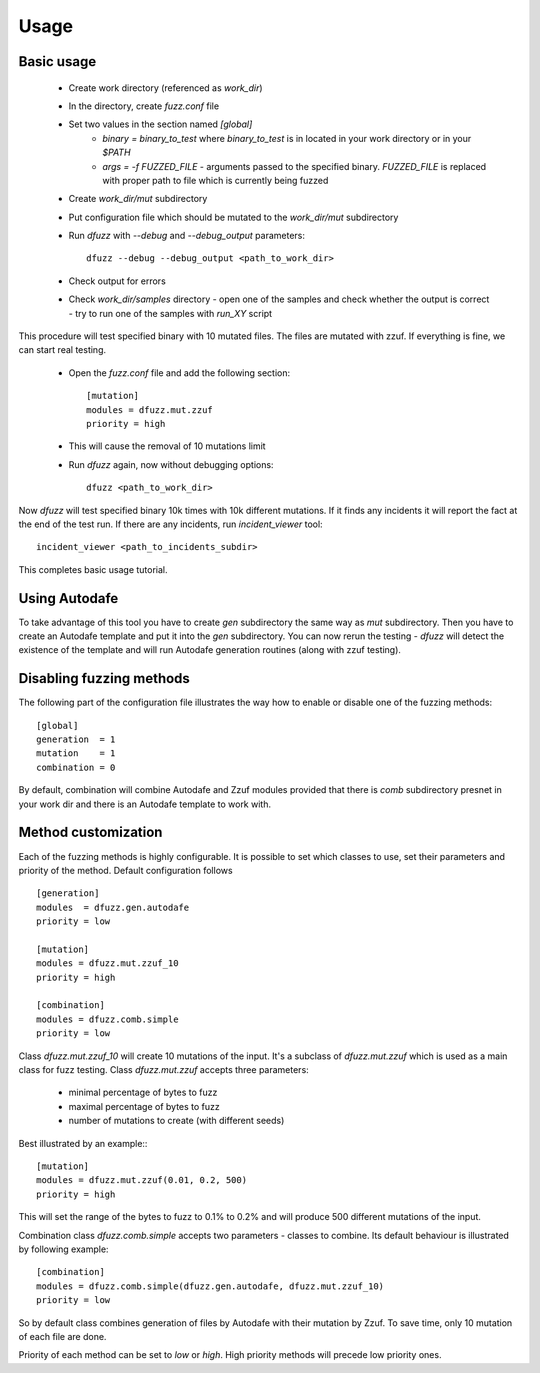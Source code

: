 Usage
======

Basic usage
------------

 - Create work directory (referenced as `work_dir`)
 - In the directory, create `fuzz.conf` file
 - Set two values in the section named `[global]`
    - `binary = binary_to_test` where `binary_to_test` is in located in your work directory or in your `$PATH`
    - `args = -f FUZZED_FILE` - arguments passed to the specified binary. `FUZZED_FILE` is replaced with proper path to file which is currently being fuzzed

 - Create `work_dir/mut` subdirectory
 - Put configuration file which should be mutated to the `work_dir/mut` subdirectory
 - Run `dfuzz` with `--debug` and `--debug_output` parameters::

         dfuzz --debug --debug_output <path_to_work_dir>

 - Check output for errors
 - Check `work_dir/samples` directory
   - open one of the samples and check whether the output is correct
   - try to run one of the samples with `run_XY` script


This procedure will test specified binary with 10 mutated files.
The files are mutated with zzuf. If everything is fine, we
can start real testing.

 - Open the `fuzz.conf` file and add the following section::

           [mutation]
           modules = dfuzz.mut.zzuf
           priority = high

 - This will cause the removal of 10 mutations limit
 - Run `dfuzz` again, now without debugging options::

         dfuzz <path_to_work_dir>

Now `dfuzz` will test specified binary 10k times with
10k different mutations. If it finds any incidents
it will report the fact at the end of the test run.
If there are any incidents, run `incident_viewer` tool::

        incident_viewer <path_to_incidents_subdir>

This completes basic usage tutorial.

Using Autodafe
---------------

To take advantage of this tool you have to create
`gen` subdirectory the same way as `mut` subdirectory.
Then you have to create an Autodafe template and put it into
the `gen` subdirectory. You can now rerun the testing - `dfuzz`
will detect the existence of the template and will run Autodafe
generation routines (along with zzuf testing).


Disabling fuzzing methods
--------------------------

The following part of the configuration file illustrates the way
how to enable or disable one of the fuzzing methods::

        [global]
        generation  = 1
        mutation    = 1
        combination = 0

By default, combination will combine Autodafe and Zzuf modules provided
that there is `comb` subdirectory presnet in your work dir and there
is an Autodafe template to work with.


Method customization
----------------------

Each of the fuzzing methods is highly configurable. It is
possible to set which classes to use, set their parameters and
priority of the method. Default configuration follows ::

        [generation]
        modules  = dfuzz.gen.autodafe
        priority = low

        [mutation]
        modules = dfuzz.mut.zzuf_10
        priority = high

        [combination]
        modules = dfuzz.comb.simple
        priority = low

Class `dfuzz.mut.zzuf_10` will create 10 mutations of the input.
It's a subclass of `dfuzz.mut.zzuf` which is used as a main class
for fuzz testing. Class `dfuzz.mut.zzuf` accepts three parameters:

 - minimal percentage of bytes to fuzz
 - maximal percentage of bytes to fuzz
 - number of mutations to create (with different seeds)

Best illustrated by an example:::

        [mutation]
        modules = dfuzz.mut.zzuf(0.01, 0.2, 500)
        priority = high

This will set the range of the bytes to fuzz to 0.1% to 0.2%
and will produce 500 different mutations of the input.

Combination class `dfuzz.comb.simple` accepts
two parameters - classes to combine. Its default behaviour
is illustrated by following example::

        [combination]
        modules = dfuzz.comb.simple(dfuzz.gen.autodafe, dfuzz.mut.zzuf_10)
        priority = low

So by default class combines generation of files by Autodafe with their
mutation by Zzuf. To save time, only 10 mutation of each file are done.

Priority of each method can be set to `low` or `high`. High priority methods
will precede low priority ones.
